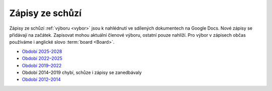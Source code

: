 .. _zapisy:

Zápisy ze schůzí
================

Zápisy ze schůzí :ref:`výboru <vybor>` jsou k nahlédnutí ve sdílených dokumentech na Google Docs.
Nové zápisy se přidávají na začátek.
Zapisovat mohou aktuální členové výboru, ostatní pouze nahlíží.
Pro výbor v zápisech občas používáme i anglické slovo :term:`board <Board>`.

*   `Období 2025-2028 <https://docs.google.com/document/d/1Fpg3eJat8LBQEN6ZX50V3SrUoxUYQr3jLeYY2U00NqY/>`__
*   `Období 2022–2025 <https://docs.google.com/document/d/1DN-HNK8rtwjEHViK1iYNKZ1UQ1Dzik5Rz5wNBtZuFdA/>`__
*   `Období 2019–2022 <https://docs.google.com/document/d/1k1ZpJUu9wVFe6zx19SHxrQpi1T7N9klkiUNosFZWL_8/>`__
*   Období 2014–2019 chybí, schůze i zápisy se zanedbávaly
*   `Období 2012–2014 <https://docs.google.com/document/d/1fNOqEpoddNOB52PG-tCT6Yzw3AqHZnDE6jY08zuEywE/>`__


